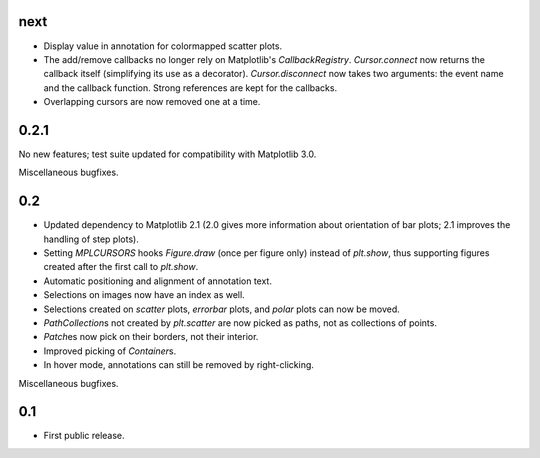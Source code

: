 next
====

- Display value in annotation for colormapped scatter plots.
- The add/remove callbacks no longer rely on Matplotlib's `CallbackRegistry`.
  `Cursor.connect` now returns the callback itself (simplifying its use as a
  decorator).  `Cursor.disconnect` now takes two arguments: the event name and
  the callback function.  Strong references are kept for the callbacks.
- Overlapping cursors are now removed one at a time.

0.2.1
=====

No new features; test suite updated for compatibility with Matplotlib 3.0.

Miscellaneous bugfixes.

0.2
===

- Updated dependency to Matplotlib 2.1 (2.0 gives more information about
  orientation of bar plots; 2.1 improves the handling of step plots).
- Setting `MPLCURSORS` hooks `Figure.draw` (once per figure only) instead of
  `plt.show`, thus supporting figures created after the first call to
  `plt.show`.
- Automatic positioning and alignment of annotation text.
- Selections on images now have an index as well.
- Selections created on `scatter` plots, `errorbar` plots, and `polar` plots
  can now be moved.
- `PathCollection`\s not created by `plt.scatter` are now picked as paths, not
  as collections of points.
- `Patch`\es now pick on their borders, not their interior.
- Improved picking of `Container`\s.
- In hover mode, annotations can still be removed by right-clicking.

Miscellaneous bugfixes.

0.1
===

- First public release.
